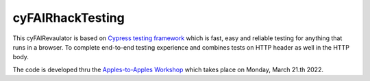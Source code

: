 cyFAIRhackTesting
==================

This cyFAIRevaulator is based on `Cypress testing framework <https://www.cypress.io/>`_ which is
fast, easy and reliable testing for anything that runs in a browser. To complete end-to-end testing experience and
combines tests on HTTP header as well in the HTTP body.

The code is developed thru the `Apples-to-Apples Workshop <https://github.com/markwilkinson/Apples-to-Apples-FAIR-Metrics>`_ which takes place
on Monday, March 21.th 2022.

